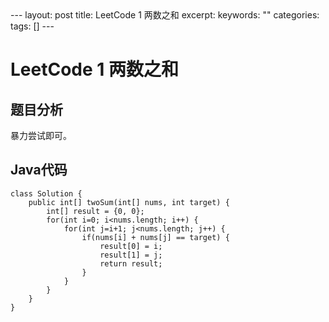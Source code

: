 #+BEGIN_HTML
---
layout: post
title: LeetCode 1 两数之和
excerpt: 
keywords: ""
categories: 
tags: []
---
#+END_HTML

* LeetCode 1 两数之和

** 题目分析
   暴力尝试即可。

** Java代码
#+BEGIN_SRC java -n -t -h 7 -w 40
class Solution {
    public int[] twoSum(int[] nums, int target) {
        int[] result = {0, 0};
        for(int i=0; i<nums.length; i++) {
            for(int j=i+1; j<nums.length; j++) {
                if(nums[i] + nums[j] == target) {
                    result[0] = i;
                    result[1] = j;
                    return result;
                }
            }
        }
    }
}
#+END_SRC


#+BEGIN_HTML
<!-- more-forword -->
#+END_HTML


#+BEGIN_HTML
<!-- more -->
#+END_HTML
